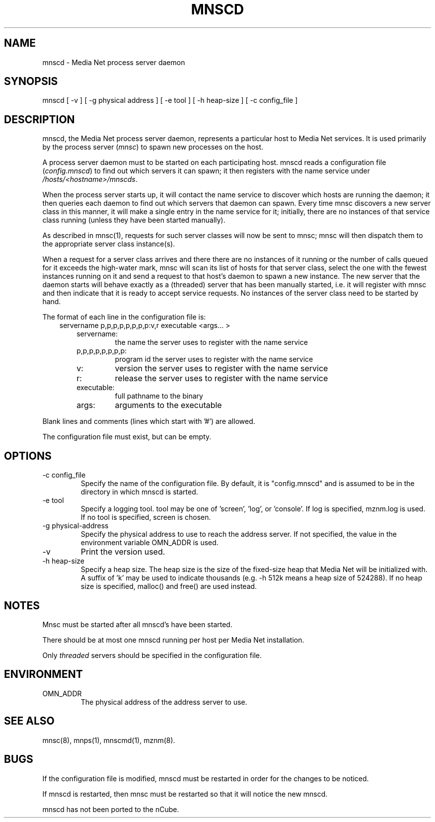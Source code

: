 .TH MNSCD 8 "09 February 1995"
.SH NAME
mnscd - Media Net process server daemon
.SH SYNOPSIS
.nf
mnscd [ -v ] [ -g physical address ] [ -e tool ] [ -h heap-size ] [ -c config_file ]
.SH DESCRIPTION
mnscd, the Media Net process server daemon, represents a particular
host to Media Net services. It is used primarily by the process server
(\fImnsc\fR) to spawn new processes on the host.
.LP
A process server daemon must to be started on each
participating host. mnscd reads a configuration file (\fIconfig.mnscd\fR) to
find out which servers it can spawn; it then registers with the
name service under \fI/hosts/<hostname>/mnscds\fR.
.LP
When the process server starts up, it will contact the name
service to discover which hosts are running the daemon; it then queries
each daemon to find out which servers that daemon can spawn. Every time
mnsc discovers a new server class in this manner, it will make a single
entry in the name service for it; initially, there are no instances of
that service class running (unless they have been started manually).
.LP
As described in mnsc(1), requests for such server classes will now
be sent to mnsc; mnsc will then dispatch them to the appropriate server
class instance(s).
.LP
When a request for a server class arrives and there there are no instances
of it running or the number of calls queued for it exceeds the high-water
mark, mnsc will scan its list of hosts for that server class, select the
one with the fewest instances running on it and send a request to that
host's daemon to spawn a new instance.  The new server that the daemon
starts will behave exactly as a (threaded) server that has been manually
started, i.e. it will register with mnsc and then indicate that it is
ready to accept service requests. No instances of the server class need to
be started by hand.
.LP
The format of each line in the configuration file is: 
.RS 3
.TP
servername p,p,p,p,p,p,p,p:v,r executable <args... > 
.RE
.RS 6
.TP
servername:
the name the server uses to register with the name service
.TP
p,p,p,p,p,p,p,p:
program id the server uses to register with the name service
.TP
v:
version the server uses to register with the name service
.TP
r:
release the server uses to register with the name service
.TP
executable:
full pathname to the binary 
.TP
args:
arguments to the executable 
.RE
.LP
Blank lines and comments (lines which start with '#') are allowed. 
.LP
The configuration file must exist, but can be empty.
.SH OPTIONS
.TP
-c config_file
Specify the name of the configuration file. By default, it is
"config.mnscd" and is assumed to be in the directory in which mnscd is
started.
.TP
-e tool
Specify a logging tool.  tool may be one of 'screen', 'log', or 'console'.
If log is specified, mznm.log is used.  If no tool is specified, screen
is chosen.
.TP
-g physical-address
Specify the physical address to use to reach the address server.  If
not specified, the value in the environment variable OMN_ADDR is used.
.TP
-v
Print the version used.
.TP
-h heap-size
Specify a heap size.  The heap size is the size of the fixed-size heap
that Media Net will be initialized with.  A suffix of 'k' may be used
to indicate thousands (e.g. -h 512k means a heap size of 524288).  If
no heap size is specified, malloc() and free() are used instead.
.SH NOTES
Mnsc must be started after all mnscd's have been started. 
.LP
There should be at most one mnscd running per host per Media Net
installation.
.LP
Only
.I threaded
servers should be specified in the configuration file.
.SH ENVIRONMENT
.TP
OMN_ADDR
The physical address of the address server to use.
.SH SEE ALSO
mnsc(8), mnps(1), mnscmd(1), mznm(8).
.SH BUGS
If the configuration file is modified, mnscd must be restarted in
order for the changes to be noticed.
.LP
If mnscd is restarted, then mnsc must be restarted so that it will
notice the new mnscd.
.LP
mnscd has not been ported to the nCube.
